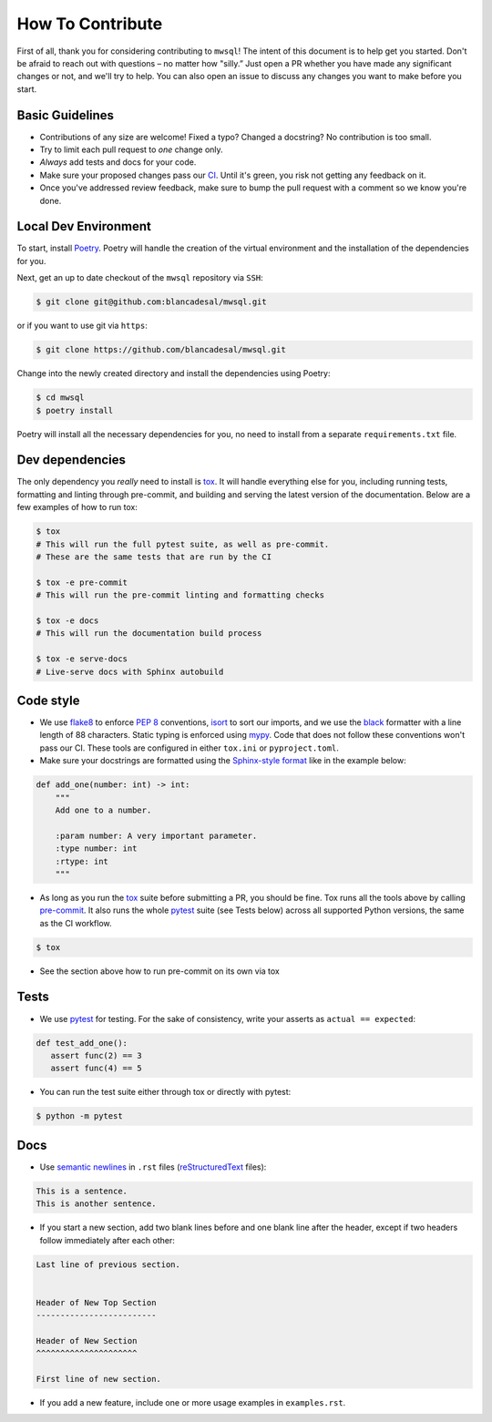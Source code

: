 How To Contribute
=================

First of all, thank you for considering contributing to ``mwsql``!
The intent of this document is to help get you started.
Don't be afraid to reach out with questions – no matter how "silly.”
Just open a PR whether you have made any significant changes or not, and we'll try to help. You can also open an issue to discuss any changes you want to make before you start.


Basic Guidelines
----------------

- Contributions of any size are welcome! Fixed a typo?
  Changed a docstring? No contribution is too small.
- Try to limit each pull request to *one* change only.
- *Always* add tests and docs for your code.
- Make sure your proposed changes pass our CI_.
  Until it's green, you risk not getting any feedback on it.
- Once you've addressed review feedback, make sure to bump the pull request with a comment so we know you're done.


Local Dev Environment
---------------------

To start, install `Poetry <https://python-poetry.org/docs/#installation>`_. Poetry will handle the creation of the virtual environment and the installation of the dependencies for you.

Next, get an up to date checkout of the ``mwsql`` repository via ``SSH``:

.. code-block:: bash

    $ git clone git@github.com:blancadesal/mwsql.git

or if you want to use git via ``https``:

.. code-block:: bash

    $ git clone https://github.com/blancadesal/mwsql.git

Change into the newly created directory and install the dependencies using Poetry:

.. code-block:: bash

    $ cd mwsql
    $ poetry install

Poetry will install all the necessary dependencies for you, no need to install from a separate ``requirements.txt`` file.

Dev dependencies
----------------

The only dependency you *really* need to install is tox_.
It will handle everything else for you, including running tests, formatting and linting through pre-commit, and building and serving the latest version of the documentation.
Below are a few examples of how to run tox:

.. code-block:: bash

    $ tox
    # This will run the full pytest suite, as well as pre-commit.
    # These are the same tests that are run by the CI

    $ tox -e pre-commit
    # This will run the pre-commit linting and formatting checks

    $ tox -e docs
    # This will run the documentation build process

    $ tox -e serve-docs
    # Live-serve docs with Sphinx autobuild


Code style
----------

- We use flake8_ to enforce `PEP 8`_ conventions, isort_ to sort our imports, and we use the black_ formatter with a line length of 88 characters.
  Static typing is enforced using mypy_.
  Code that does not follow these conventions won't pass our CI.
  These tools are configured in either ``tox.ini`` or ``pyproject.toml``.
- Make sure your docstrings are formatted using the `Sphinx-style format`_ like in the example below:

.. code-block:: python

    def add_one(number: int) -> int:
        """
        Add one to a number.

        :param number: A very important parameter.
        :type number: int
        :rtype: int
        """

- As long as you run the tox_ suite before submitting a PR, you should be fine.
  Tox runs all the tools above by calling pre-commit_. It also runs the whole pytest_ suite (see Tests below) across all supported Python versions, the same as the CI workflow.

.. code-block:: bash

  $ tox

- See the section above how to run pre-commit on its own via tox


Tests
-----

- We use pytest_ for testing. For the sake of consistency, write your asserts as ``actual == expected``:

.. code-block:: python

    def test_add_one():
       assert func(2) == 3
       assert func(4) == 5

- You can run the test suite either through tox or directly with pytest:

.. code-block:: bash

   $ python -m pytest


Docs
----

- Use `semantic newlines`_ in ``.rst`` files (reStructuredText_ files):

.. code-block:: rst

    This is a sentence.
    This is another sentence.

- If you start a new section, add two blank lines before and one blank line after the header, except if two headers follow immediately after each other:

.. code-block:: rst

    Last line of previous section.


    Header of New Top Section
    -------------------------

    Header of New Section
    ^^^^^^^^^^^^^^^^^^^^^

    First line of new section.

- If you add a new feature, include one or more usage examples in ``examples.rst``.


.. _`PEP 8`: https://www.python.org/dev/peps/pep-0008/backward-compatibility.html
.. _tox: https://tox.readthedocs.io/
.. _reStructuredText: https://www.sphinx-doc.org/en/stable/usage/
.. _`Sphinx-style format`: https://sphinx-rtd-tutorial.readthedocs.io/en/latest/docstrings.html#the-sphinx-docstring-format
.. _semantic newlines: https://rhodesmill.org/brandon/2012/one-sentence-per-line/restructuredtext/basics.html
.. _CI: https://github.com/blancadesal/mwsql/actions
.. _black: https://github.com/psf/black
.. _pre-commit: https://pre-commit.com/
.. _isort: https://github.com/PyCQA/isort
.. _flake8: https://flake8.pycqa.org/en/latest/
.. _mypy: https://mypy.readthedocs.io/en/stable/
.. _pytest: https://docs.pytest.org/en/6.2.x/
